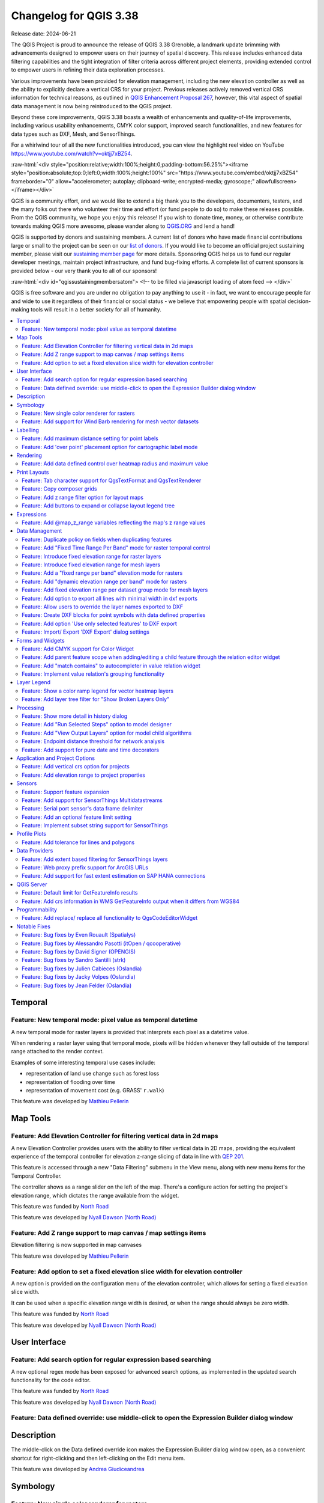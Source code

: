 .. _changelog338:

Changelog for QGIS 3.38
=======================

|image1|

Release date: 2024-06-21

The QGIS Project is proud to announce the release of QGIS 3.38 Grenoble, a landmark update brimming with advancements designed to empower users on their journey of spatial discovery. This release includes enhanced data filtering capabilities and the tight integration of filter criteria across different project elements, providing extended control to empower users in refining their data exploration processes.

Various improvements have been provided for elevation management, including the new elevation controller as well as the ability to explicitly declare a vertical CRS for your project. Previous releases actively removed vertical CRS information for technical reasons, as outlined in `QGIS Enhancement Proposal 267 <https://github.com/qgis/QGIS-Enhancement-Proposals/issues/267>`__, however, this vital aspect of spatial data management is now being reintroduced to the QGIS project.

Beyond these core improvements, QGIS 3.38 boasts a wealth of enhancements and quality-of-life improvements, including various usability enhancements, CMYK color support, improved search functionalities, and new features for data types such as DXF, Mesh, and SensorThings.

For a whirlwind tour of all the new functionalities introduced, you can view the highlight reel video on YouTube https://www.youtube.com/watch?v=oktjj7xBZ54.

:raw-html:`<div style="position:relative;width:100%;height:0;padding-bottom:56.25%"><iframe style="position:absolute;top:0;left:0;width:100%;height:100%" src="https://www.youtube.com/embed/oktjj7xBZ54" frameborder="0" allow="accelerometer; autoplay; clipboard-write; encrypted-media; gyroscope;" allowfullscreen></iframe></div>`

QGIS is a community effort, and we would like to extend a big thank you to the developers, documenters, testers, and the many folks out there who volunteer their time and effort (or fund people to do so) to make these releases possible. From the QGIS community, we hope you enjoy this release! If you wish to donate time, money, or otherwise contribute towards making QGIS more awesome, please wander along to `QGIS.ORG <https://qgis.org>`__ and lend a hand!

QGIS is supported by donors and sustaining members. A current list of donors who have made financial contributions large or small to the project can be seen on our `list of donors <https://qgis.org/en/site/about/sustaining_members.html#list-of-donors>`__. If you would like to become an official project sustaining member, please visit our `sustaining member page <https://qgis.org/en/site/about/sustaining_members.html>`__ for more details. Sponsoring QGIS helps us to fund our regular developer meetings, maintain project infrastructure, and fund bug-fixing efforts. A complete list of current sponsors is provided below - our very thank you to all of our sponsors!

:raw-html:`<div id="qgissustainingmembersatom"> <!-- to be filled via javascript loading of atom feed --> </div>`

QGIS is free software and you are under no obligation to pay anything to use it - in fact, we want to encourage people far and wide to use it regardless of their financial or social status - we believe that empowering people with spatial decision-making tools will result in a better society for all of humanity.

.. contents::
   :local:

Temporal
--------

Feature: New temporal mode: pixel value as temporal datetime
~~~~~~~~~~~~~~~~~~~~~~~~~~~~~~~~~~~~~~~~~~~~~~~~~~~~~~~~~~~~

A new temporal mode for raster layers is provided that interprets each pixel as a datetime value.

When rendering a raster layer using that temporal mode, pixels will be hidden whenever they fall outside of the temporal range attached to the render context.

Examples of some interesting temporal use cases include:

-  representation of land use change such as forest loss
-  representation of flooding over time
-  representation of movement cost (e.g. GRASS' ``r.walk``)

|image3|

This feature was developed by `Mathieu Pellerin <https://github.com/nirvn>`__

Map Tools
---------

Feature: Add Elevation Controller for filtering vertical data in 2d maps
~~~~~~~~~~~~~~~~~~~~~~~~~~~~~~~~~~~~~~~~~~~~~~~~~~~~~~~~~~~~~~~~~~~~~~~~

A new Elevation Controller provides users with the ability to filter vertical data in 2D maps, providing the equivalent experience of the temporal controller for elevation z-range slicing of data in line with `QEP 201 <https://github.com/qgis/QGIS-Enhancement-Proposals/issues/201>`__.

This feature is accessed through a new "Data Filtering" submenu in the View menu, along with new menu items for the Temporal Controller.

The controller shows as a range slider on the left of the map. There's a configure action for setting the project's elevation range, which dictates the range available from the widget.

|image4|

This feature was funded by `North Road <https://north-road.com>`__

This feature was developed by `Nyall Dawson (North Road) <https://north-road.com>`__

Feature: Add Z range support to map canvas / map settings items
~~~~~~~~~~~~~~~~~~~~~~~~~~~~~~~~~~~~~~~~~~~~~~~~~~~~~~~~~~~~~~~

Elevation filtering is now supported in map canvases

This feature was developed by `Mathieu Pellerin <https://github.com/nirvn>`__

Feature: Add option to set a fixed elevation slice width for elevation controller
~~~~~~~~~~~~~~~~~~~~~~~~~~~~~~~~~~~~~~~~~~~~~~~~~~~~~~~~~~~~~~~~~~~~~~~~~~~~~~~~~

A new option is provided on the configuration menu of the elevation controller, which allows for setting a fixed elevation slice width.

It can be used when a specific elevation range width is desired, or when the range should always be zero width.

|image5|

This feature was funded by `North Road <https://north-road.com>`__

This feature was developed by `Nyall Dawson (North Road) <https://north-road.com>`__

User Interface
--------------

Feature: Add search option for regular expression based searching
~~~~~~~~~~~~~~~~~~~~~~~~~~~~~~~~~~~~~~~~~~~~~~~~~~~~~~~~~~~~~~~~~

A new optional regex mode has been exposed for advanced search options, as implemented in the updated search functionality for the code editor.

|image6|

This feature was funded by `North Road <https://north-road.com>`__

This feature was developed by `Nyall Dawson (North Road) <https://north-road.com>`__

Feature: Data defined override: use middle-click to open the Expression Builder dialog window
~~~~~~~~~~~~~~~~~~~~~~~~~~~~~~~~~~~~~~~~~~~~~~~~~~~~~~~~~~~~~~~~~~~~~~~~~~~~~~~~~~~~~~~~~~~~~

Description
-----------

The middle-click on the Data defined override icon makes the Expression Builder dialog window open, as a convenient shortcut for right-clicking and then left-clicking on the Edit menu item.

|image7|

This feature was developed by `Andrea Giudiceandrea <https://github.com/agiudiceandrea>`__

Symbology
---------

Feature: New single color renderer for rasters
~~~~~~~~~~~~~~~~~~~~~~~~~~~~~~~~~~~~~~~~~~~~~~

A new single-color symbology has been added for raster layers. This allows for a super simple and friendly way to render a raster using a single color.

|image8|

This feature was developed by `Mathieu Pellerin <https://github.com/nirvn>`__

Feature: Add support for Wind Barb rendering for mesh vector datasets
~~~~~~~~~~~~~~~~~~~~~~~~~~~~~~~~~~~~~~~~~~~~~~~~~~~~~~~~~~~~~~~~~~~~~

Wind Barbs are a common way to display wind strength and direction on maps, and the new Wind Barb symbology type makes it easy for users to use this powerful visualization style for their mesh vector datasets.

Wind barbs encode the wind speed in knots (nautical miles per hour) so users must explicitly select the relevant data units for their data to display correctly, or use a custom multiplier to convert the value to knots.

|image9|

This feature was developed by `Stefanos Natsis <https://github.com/uclaros>`__

Labelling
---------

Feature: Add maximum distance setting for point labels
~~~~~~~~~~~~~~~~~~~~~~~~~~~~~~~~~~~~~~~~~~~~~~~~~~~~~~

A new optional setting has been added for the "Around point" and "Cartographic" placement modes to specify the maximum distance of the labels from the feature. It's used together with the existing distance setting to define a range of distances at which labels may be placed from their corresponding point features.

This adds more flexibility to the placement of these layers, ultimately allowing for more labels to be placed on busy maps.

When the layer is set to the "around point" mode, then label candidates that are closer to the point will always be preferred over those that are further away.

When the layer is set to the "cartographic" mode, then the default behavior is also to prioritize closer labels. A new combo box allows users to control the priority, with an option for preferring position ordering. If this option is set, candidates at the corresponding positions (e.g. top left) are preferred, regardless of how far they are from the point, with the labeling falling back to alternate positions only when no labels can be placed up to the maximum label distance.

|image10|  

This feature was funded by `Rubicon Concierge Real Estate Services <https://rubicon-cre.com/>`__

This feature was developed by `Nyall Dawson (North Road) <https://north-road.com>`__

Feature: Add 'over point' placement option for cartographic label mode
~~~~~~~~~~~~~~~~~~~~~~~~~~~~~~~~~~~~~~~~~~~~~~~~~~~~~~~~~~~~~~~~~~~~~~

A new option for label placement has been added for "O" = "over point" when the label placement mode is set to the "cartographic" mode.

When a feature's data-defined placement priorities include this new 'O' option, a label can be placed directly over the corresponding point.

|image11|

This feature was funded by `Rubicon Concierge Real Estate Services <https://rubicon-cre.com/>`__

This feature was developed by `Nyall Dawson (North Road) <https://north-road.com>`__

Rendering
---------

Feature: Add data defined control over heatmap radius and maximum value
~~~~~~~~~~~~~~~~~~~~~~~~~~~~~~~~~~~~~~~~~~~~~~~~~~~~~~~~~~~~~~~~~~~~~~~

This allows users to define the radius and maximum as a value that makes sense for the current situation, e.g. the current map scale, current print atlas feature, or current temporal range.

This additionally includes the base changes required for data-defined properties at the feature renderer level, which may be useful for extending other vector renderer classes (e.g. point cluster/ displacement).

This feature was funded by `Rubicon Concierge Real Estate Services <https://rubicon-cre.com/>`__

This feature was developed by `Nyall Dawson (North Road) <https://north-road.com>`__

Print Layouts
-------------

Feature: Tab character support for QgsTextFormat and QgsTextRenderer
~~~~~~~~~~~~~~~~~~~~~~~~~~~~~~~~~~~~~~~~~~~~~~~~~~~~~~~~~~~~~~~~~~~~

A `regression <https://github.com/qgis/QGIS/issues/56981>`__ resulted in QGIS stripping tab characters and limiting the ability to use tab characters in certain contexts, such as performing character alignment in legends.

|image12|

This feature was funded by `North Road <https://north-road.com>`__

This feature was developed by `Nyall Dawson (North Road) <https://north-road.com>`__

Feature: Copy composer grids
~~~~~~~~~~~~~~~~~~~~~~~~~~~~

A button to copy (duplicate) the selected grid has been added to the print composer.

This simplifies the process of creating new grids which only have a few differences from an existing grid or using an existing grid as a template.

|image13|

This feature was funded by `NaturalGIS <https://naturalgis.pt/>`__

This feature was developed by `Alexander Bruy <https://github.com/alexbruy>`__

Feature: Add z range filter option for layout maps
~~~~~~~~~~~~~~~~~~~~~~~~~~~~~~~~~~~~~~~~~~~~~~~~~~

A new setting for layout map items allows users to set a specific elevation/z range for the filtering of 2D layout maps, similar to the existing setting for temporal filters.

When set, map layers supporting 2D z-range filtering will be filtered to show only content within this range.

Additionally, the range for z-filtering can be data-defined, allowing different z-ranges for atlas or report features based on data-driven feature properties.

|image14|

This feature was funded by `North Road <https://north-road.com>`__

This feature was developed by `Nyall Dawson (North Road) <https://north-road.com>`__

Feature: Add buttons to expand or collapse layout legend tree
~~~~~~~~~~~~~~~~~~~~~~~~~~~~~~~~~~~~~~~~~~~~~~~~~~~~~~~~~~~~~

New buttons have been added to allow users to easily expand or collapse the legend trees within print layouts.

|image15|

This feature was developed by `Harrissou Sant-anna <https://github.com/DelazJ>`__

Expressions
-----------

Feature: Add @map\_z\_range variables reflecting the map's z range values
~~~~~~~~~~~~~~~~~~~~~~~~~~~~~~~~~~~~~~~~~~~~~~~~~~~~~~~~~~~~~~~~~~~~~~~~~

New variables for retrieving the current ``@map_z_range_lower`` and ``@map_z_range_upper`` values have been added to QGIS Expressions that reflect the map canvas' z range value.

|image16|

This feature was developed by `Mathieu Pellerin <https://github.com/nirvn>`__

Data Management
---------------

Feature: Duplicate policy on fields when duplicating features
~~~~~~~~~~~~~~~~~~~~~~~~~~~~~~~~~~~~~~~~~~~~~~~~~~~~~~~~~~~~~

When duplicating a feature (and its children) a new duplication policy will be available on QgsField objects.

This behavior can be configured using the policies interface in the layers feature form definition, however, the actively defined policy will be implemented on any features duplicated using generic map tools whenever a feature is copied (e.g. "move and copy" digitizing, or copy and pasting from the canvas or attribute table).

There are three policy options currently available:

-  **Duplicate Value** (default mode): Creates a copy of the attribute value from the source feature.
-  **Default Value**: Not to be confused with the default mode, the default value setting resets new features to the feature form default as defined in the form designer (typically a QGIS Expression).
-  **Remove Value**: Unsets and removes the field value (NULL).

|image17|

This feature was developed by `signedav <https://github.com/signedav>`__

Feature: Add "Fixed Time Range Per Band" mode for raster temporal control
~~~~~~~~~~~~~~~~~~~~~~~~~~~~~~~~~~~~~~~~~~~~~~~~~~~~~~~~~~~~~~~~~~~~~~~~~

This mode can be used when each band in the raster layer is associated with a fixed time range, eg. NetCDF files.

The user can either manually populate a table with begin/end dates for each band in the raster or build the table using QGIS expressions which return datetime values

|image18|

This feature was funded by `North Road <https://north-road.com>`__

This feature was developed by `Nyall Dawson (North Road) <https://north-road.com>`__  

Feature: Introduce fixed elevation range for raster layers
~~~~~~~~~~~~~~~~~~~~~~~~~~~~~~~~~~~~~~~~~~~~~~~~~~~~~~~~~~

A new option has been introduced for specifying how elevation is associated with raster layers. It permits a fixed elevation range to be set for the layer and can be used when the layer has a single fixed elevation or a range (slice) of elevation values.

Users can set the lower and upper elevation range for the layer, and whether the lower or upper limits are inclusive or exclusive.

When enabled, the layer will only be visible in 2D maps with elevation filtering active if the layer's range is included in the z range of the map.

|image19|

This feature was funded by `North Road <https://north-road.com>`__

This feature was developed by `Nyall Dawson (North Road) <https://north-road.com>`__

Feature: Introduce fixed elevation range for mesh layers
~~~~~~~~~~~~~~~~~~~~~~~~~~~~~~~~~~~~~~~~~~~~~~~~~~~~~~~~

A new fixed elevation range mode is available for mesh layers, equivalent to the fixed elevation range mode for raster layers which provides a new option for specifying how mesh layers have associated elevation. It permits a fixed elevation range to be set for the layer. It can be used when the layer has a single fixed elevation or a range (slice) of elevation values.

Users can set the lower and upper elevation range for the layer, and whether the lower or upper limits are inclusive or exclusive.

When enabled, the layer will only be visible in 2D maps with elevation filtering active if the layer's range is included in the z range of the map.

|image20|

This feature was funded by `North Road <https://north-road.com>`__

This feature was developed by `Nyall Dawson (North Road) <https://north-road.com>`__

Feature: Add a "fixed range per band" elevation mode for rasters
~~~~~~~~~~~~~~~~~~~~~~~~~~~~~~~~~~~~~~~~~~~~~~~~~~~~~~~~~~~~~~~~

In this new mode, each band in the raster can have a fixed elevation range associated with it.

This is designed for data sources that expose elevation-related data in bands, e.g. a NetCDF raster with temperate data at different ocean depths.

When rendering, the UPPERMOST matching band will be selected and used for the layer's data. The renderer configuration will be retained unchanged regardless of the matching band, so users must configure the rendering options for the layer using a representative range that covers the data from all bands.

The layer configuration is exposed as a user-editable table of raster bands with lower and upper values. Users can either populate the lower and upper values manually or use a QGIS Expression to fill all band values automatically.

Expression-based value definitions will allow users to design expressions capable of extracting useful information from file metadata that might otherwise be difficult to manipulate, such as the band names themselves, e.g. "Band 001: depth=-5500 (meters)".

|image21|

This feature was funded by `North Road <https://north-road.com>`__

This feature was developed by `Nyall Dawson (North Road) <https://north-road.com>`__

Feature: Add "dynamic elevation range per band" mode for rasters
~~~~~~~~~~~~~~~~~~~~~~~~~~~~~~~~~~~~~~~~~~~~~~~~~~~~~~~~~~~~~~~~

A new dynamic mode for configuration raster elevation is provided where the elevation range for raster bands is calculated using a pair of QGIS Expressions for the lower and the upper limits of the elevation range for the layer.

In this mode, the user can specify a QGIS expression for the lower and upper value corresponding to raster bands, using variables like @band, @band\_name, and @band\_description alongside standard QGIS Expression values, globals, and project variables.

For example:

::

    @band * 100

This can be used when each band represents a 100 m vertical slice of data.

The expression will be evaluated when required to determine the actual elevation range corresponding to each band.

This differs from the"Fixed Elevation Range Per Band" mode which requires users to manually enter an elevation for each band separately, and these values are then treated as constants. That mode works best for rasters with non-regular steps in the band elevation values, while the dynamic mode is more suitable for data that includes regular elevation steps across each band.

|image22|

This feature was funded by `North Road <https://north-road.com>`__

This feature was developed by `Nyall Dawson (North Road) <https://north-road.com>`__

Feature: Add fixed elevation range per dataset group mode for mesh layers
~~~~~~~~~~~~~~~~~~~~~~~~~~~~~~~~~~~~~~~~~~~~~~~~~~~~~~~~~~~~~~~~~~~~~~~~~

Additional functionality to set a fixed elevation range per dataset group on mesh layers mimics the new "fixed range per band" mode raster layers but allows a per-dataset group elevation range to be set for mesh layers.

This feature was funded by `North Road <https://north-road.com>`__

This feature was developed by `Nyall Dawson (North Road) <https://north-road.com>`__

Feature: Add option to export all lines with minimal width in dxf exports
~~~~~~~~~~~~~~~~~~~~~~~~~~~~~~~~~~~~~~~~~~~~~~~~~~~~~~~~~~~~~~~~~~~~~~~~~

An optional setting has been added to dxf exports that will allow users to write all lines with minimal width 0 (hairline).

Lines within DXF files having zero width typically remain minimal in the CAD regardless of zoom level, so this functionality can be quite useful for compatibility with exported DXFs that are edited with other software, especially in use cases where high data density is a concern.

|image23|

This feature was funded by `Stadtwerke München <http://www.swm.de/>`__

This feature was developed by `mhugent <https://github.com/mhugent>`__

Feature: Allow users to override the layer names exported to DXF
~~~~~~~~~~~~~~~~~~~~~~~~~~~~~~~~~~~~~~~~~~~~~~~~~~~~~~~~~~~~~~~~

It is now possible to override the output name of individual layers exported, with new configuration options added to the DXF export dialogs for project exports, layer exports, and the Export layers to DXF Processing algorithm.

|image24|

This feature was funded by `the QGIS user group Switzerland <https://qgis.ch/>`__

This feature was developed by `Germap <https://github.com/gacarrillor>`__

Feature: Create DXF blocks for point symbols with data defined properties
~~~~~~~~~~~~~~~~~~~~~~~~~~~~~~~~~~~~~~~~~~~~~~~~~~~~~~~~~~~~~~~~~~~~~~~~~

Additional enhancements have been added to the capability of utilizing references within a DXF, especially for complex data-defined properties, providing much smaller DXF outputs for complex layers that include repeated point symbols.

A process of attribute hashing is utilized to optimize the performance and account for all possible attribute combinations. In instances where many combinations are unique, each block would only be used nearly once - resulting in a large output file. To manage such cases, the "Export Project to DXF" dialog now includes new configuration options to limit the number of blocks per symbol layer (-1 means no limitation). If the limit is set to an integer value, e.g. 5, then only the 5 blocks with the highest number of references are created and the other symbols are written inline.

|image25|

This feature was funded by `Stadtwerke München <http://www.swm.de>`__

This feature was developed by `mhugent <https://github.com/mhugent>`__

Feature: Add option 'Use only selected features' to DXF export
~~~~~~~~~~~~~~~~~~~~~~~~~~~~~~~~~~~~~~~~~~~~~~~~~~~~~~~~~~~~~~

A new option has been added to DXF export dialogs that will allow users to export only the features active in the current selection.

By default, this setting will be set to false.

|image26|

This feature was funded by `the QGIS user group Switzerland <https://www.qgis.ch/>`__

This feature was developed by `Germap <https://github.com/gacarrillor>`__

Feature: Import/ Export 'DXF Export' dialog settings
~~~~~~~~~~~~~~~~~~~~~~~~~~~~~~~~~~~~~~~~~~~~~~~~~~~~

Users to save and restore GUI settings for the DXF Export dialog, making it possible to export any number of configurations for improved reusability or to share them with colleagues for enhanced collaboration.

Settings are exported to an XML file which can be loaded into the DXF Export configuration interface, overwriting the existing configuration values.

|image27|

This feature was funded by `the QGIS user group Switzerland <https://qgis.ch/>`__

This feature was developed by `Germap <https://github.com/gacarrillor>`__

Forms and Widgets
-----------------

Feature: Add CMYK support for Color Widget
~~~~~~~~~~~~~~~~~~~~~~~~~~~~~~~~~~~~~~~~~~

CMYK color support has been added for the color widget in line with the `CMYK QEP <https://github.com/qgis/QGIS-Enhancement-Proposals/issues/283>`__.

|image28|

This feature was funded by Métropôle de Bordeaux

This feature was developed by `Julien Cabieces <https://github.com/troopa81>`__

Feature: Add parent feature scope when adding/editing a child feature through the relation editor widget
~~~~~~~~~~~~~~~~~~~~~~~~~~~~~~~~~~~~~~~~~~~~~~~~~~~~~~~~~~~~~~~~~~~~~~~~~~~~~~~~~~~~~~~~~~~~~~~~~~~~~~~~

A current\_parent\_\* scope is now provided when adding and editing child features through the attribute form's relation editor widget.

This is very useful in contexts where a captured feature or value may rely on the parent entity being captured at the same time, but as the parent feature has not yet been captured, the attributes and geometry cannot be retrieved.

This feature was funded by `Hansestadt Herford <https://www.herford.de/>`__

This feature was developed by `Mathieu Pellerin <https://github.com/nirvn>`__

Feature: Add "match contains" to autocompleter in value relation widget
~~~~~~~~~~~~~~~~~~~~~~~~~~~~~~~~~~~~~~~~~~~~~~~~~~~~~~~~~~~~~~~~~~~~~~~

Previously, the autocomplete function would match from the beginning of the string only, but a new checkbox option allows users to match contained values within the entire string.

The old behavior is still the default for autocomplete, making this setting an opt-in operation.

|image29|

This feature was developed by `Alessandro Pasotti <https://github.com/elpaso>`__

Feature: Implement value relation's grouping functionality
~~~~~~~~~~~~~~~~~~~~~~~~~~~~~~~~~~~~~~~~~~~~~~~~~~~~~~~~~~

Grouping functionality has been added for the value relation editor widget, allowing users to regroup items into buckets of values. Users are also given the option to show the group value as a group header name in the combo box and table widgets.

|image30|

This feature was developed by `Mathieu Pellerin <https://github.com/nirvn>`__

Layer Legend
------------

Feature: Show a color ramp legend for vector heatmap layers
~~~~~~~~~~~~~~~~~~~~~~~~~~~~~~~~~~~~~~~~~~~~~~~~~~~~~~~~~~~

Instead of showing no legend for these layers, QGIS will now show the color ramp as a gradient bar.

Users can control the text for the min/ max labels, the direction of the bar, and the font settings.

This update also introduced changes to the internal API for vector renderers so that renderers have the flexibility to create other types of legend nodes other than ``QgsSymbolLegendNodes`` and provides the opportunity for future extensions to existing renderers.

|image31|

This feature was funded by `Rubicon Concierge Real Estate Services <https://rubicon-cre.com/>`__

This feature was developed by `Nyall Dawson (North Road) <https://north-road.com>`__

Feature: Add layer tree filter for "Show Broken Layers Only"
~~~~~~~~~~~~~~~~~~~~~~~~~~~~~~~~~~~~~~~~~~~~~~~~~~~~~~~~~~~~

When checked, only layers with broken sources will be shown in the tree.

This allows users to easily find broken layers in large complex projects, where they may otherwise escape notice!

This feature was funded by `North Road <https://north-road.com>`__

This feature was developed by `Nyall Dawson (North Road) <https://north-road.com>`__

Processing
----------

Feature: Show more detail in history dialog
~~~~~~~~~~~~~~~~~~~~~~~~~~~~~~~~~~~~~~~~~~~

A new tree display is provided for review of processing history entries, where the root item for each entry shows the full algorithm log when clicked and the respective python or qgis\_process commands are displayed as child items.

This provides more useful information for users browsing the history, while still making all the previous information available.

|image32|

This feature was funded by `North Road <https://north-road.com>`__

This feature was developed by `Nyall Dawson (North Road) <https://north-road.com>`__

Feature: Add "Run Selected Steps" option to model designer
~~~~~~~~~~~~~~~~~~~~~~~~~~~~~~~~~~~~~~~~~~~~~~~~~~~~~~~~~~

A new action will allow users to run only the selected steps in a model, effectively allowing users to run a subset of a model.

The initial state will be taken from any previous executions of the model through the designer, so results from previous steps in the model are available for the selected steps.

This makes it possible for a user to fix parts of a large model, without having to constantly run the entire model to test. Especially
useful when earlier steps in the model are time-consuming!

This feature was funded by the `City of Canning, WA, Australia <https://www.canning.wa.gov.au/plan-and-build/maps/>`__

This feature was developed by `Nyall Dawson (North Road) <https://north-road.com>`__

Feature: Add "View Output Layers" option for model child algorithms
~~~~~~~~~~~~~~~~~~~~~~~~~~~~~~~~~~~~~~~~~~~~~~~~~~~~~~~~~~~~~~~~~~~

When editing a model through the designer, a new right-click context option has been added for "View Output Layers" on any child step in the model
that has been run. Selecting this option will add the output layers from that step as new layers in the current QGIS project.

This action is available for all child algorithms in the model, even if the model is not configured to use the outputs from those children as model outputs. This action is also always available after running the model, even if the model itself fails (e.g. because of a misconfigured step later in the model).

This is designed as a helpful debugging action. If a user's model fails (or gives unexpected results), they will now be able to trace through the model and view the outputs for suspected problematic steps, avoiding the need to add temporary outputs to a model and re-run for testing purposes.

An additional "View Log" action has also been provided so that users can see the log for each child after the algorithm dialog has been closed down.

|image33|

This feature was funded by the `City of Canning, WA, Australia <https://www.canning.wa.gov.au/plan-and-build/maps/>`__

This feature was developed by `Nyall Dawson (North Road) <https://north-road.com>`__

Feature: Endpoint distance threshold for network analysis
~~~~~~~~~~~~~~~~~~~~~~~~~~~~~~~~~~~~~~~~~~~~~~~~~~~~~~~~~

An optional end-point distance threshold parameter has been added to the network analysis tools.

The previous (and current default) behavior is that endpoints will ALWAYS be snapped to the nearest point in the network layer, regardless of how far away from the network they are, resulting in errors where points are snapped to an edge an arbitrary distance away.

The behavior of the threshold depends on the algorithm:

-  For the “Service area (from layer)” tool an optional new output was added for “non-routable features”. This output will contain any features that were deemed too far from the network. All other features that are within tolerance distance to the network will be stored in the standard output from the tool.
-  For the “Service area (from point)” tool an error will be raised if the point is too far from the network
-  For the “Shortest path (point to point)” tool an error will be raised if either the source or destination points are too far from the network.
-  For the “Shortest path (layer to point)” and “Shortest path (point to layer)” tools:
-  An error will be raised if the **point** is too far from the network.
-  A new optional output was added for “non-routable features”. This output will contain any features that were deemed too far from the network. All other features that are within tolerance distance to the network will be stored in the standard output from the tool.

This feature was funded by the `City of Canning, WA, Australia <https://www.canning.wa.gov.au/plan-and-build/maps/>`__

This feature was developed by `Nyall Dawson (North Road) <https://north-road.com>`__

Feature: Add support for pure date and time decorators
~~~~~~~~~~~~~~~~~~~~~~~~~~~~~~~~~~~~~~~~~~~~~~~~~~~~~~

QGIS Processing previously provided support for generating and processing datetime values as an explicit datetime type, but this release will support the definition of datetime, time, and date objects as discrete data types.

This feature was funded by Ifremer

This feature was developed by `Jean Felder <https://github.com/ptitjano>`__

Application and Project Options
-------------------------------

Feature: Add vertical crs option for projects
~~~~~~~~~~~~~~~~~~~~~~~~~~~~~~~~~~~~~~~~~~~~~

In line with `QEP #267 <https://github.com/qgis/QGIS-Enhancement-Proposals/issues/267>`__, a new vertical CRS option has been added to projects.

If the project CRS is a compound CRS, then the vertical CRS for the project will be the vertical component of the main project CRS. Otherwise, it will be the value explicitly set by the user.

Users can specify the vertical CRS through the Elevation Tab of the Project Properties.

If a compound CRS is defined as the active CRS for a project, the Vertical Reference System will infer the Vertical CRS definition. If the current project CRS is a 2D/ Horizontal CRS, then users will be able to define their own explicitly selected Vertical CRS.

This functionality does not impact rendering or feature handling and is currently a metadata property only.

The API for project objects has also been extended to support this functionality, and now includes methods for:

-  crs(): The existing project method for the defined project CRS
-  verticalCrs(): A new project method for fetching the Vertical Reference System
-  `crs3D() <https://github.com/qgis/QGIS/pull/57107>`__: An explicit getter for retrieving a compound reference system (combination of crs and verticalCrs)

|image34|

This feature was funded by `North Road <https://north-road.com>`__

This feature was developed by `Nyall Dawson (North Road) <https://north-road.com>`__

Feature: Add elevation range to project properties
~~~~~~~~~~~~~~~~~~~~~~~~~~~~~~~~~~~~~~~~~~~~~~~~~~

This setting allows users to specify the upper and lower elevation limits associated with the project in line with `QEP 201 <https://github.com/qgis/QGIS-Enhancement-Proposals/issues/201>`__, providing an equivalent user experience for filtering elevation range as users may already be familiar with for configuring the temporal range settings within projects.

This can be specified through the Elevation tab (renamed from "Terrain") in the Project Properties and extends the API of the QgsProjectElevationProperties class.

|image35|

This feature was funded by `North Road <https://north-road.com>`__

This feature was developed by `Nyall Dawson (North Road) <https://north-road.com>`__

Sensors
-------

Feature: Support feature expansion
~~~~~~~~~~~~~~~~~~~~~~~~~~~~~~~~~~

This change allows SensorThings entities to be expanded to contain their related child feature attributes, exposing the relational SensorThings model as a traditional "flat" GIS-friendly table structure.

For example, when selecting Location entities, users can now opt to expand to "Things > Datastreams > Observations". This would result in multiple "stacked" point location features, one corresponding to each observation, with the attributes for each point feature containing the location, thing, datastream, and observation attributes.

This functionality is best used when combined with some extent, feature limit, or custom filter option, as this can otherwise result in very heavy requests to the backend service!

An option to limit the number of child features returned when expanding is provided. By default, a conservative amount of features will be returned to reduce the load on services and require users to explicitly "opt-in" to fetch large amounts of features.

|image36|

This feature was funded by `North Road <https://north-road.com>`__

This feature was developed by `Nyall Dawson (North Road) <https://north-road.com>`__

Feature: Add support for SensorThings Multidatastreams
~~~~~~~~~~~~~~~~~~~~~~~~~~~~~~~~~~~~~~~~~~~~~~~~~~~~~~

This adds support for the Multidatastream entity type, as implemented in the SensorThings version 1.1 "MultiDatastream extension".

While the specification mandates that MultiDatastreams have an optional polygon geometry, many servers expose different geometry types for this entity or return errors when attempting to read the geometries from MultiDatastreams. Accordingly, QGIS now exposes an option to load MultiDatastreams as geometryless layers alongside the default option to load them as polygon layers, allowing users to handle a wider range of connections.

This feature was funded by `North Road <https://north-road.com>`__

This feature was developed by `Nyall Dawson (North Road) <https://north-road.com>`__

Feature: Serial port sensor's data frame delimiter
~~~~~~~~~~~~~~~~~~~~~~~~~~~~~~~~~~~~~~~~~~~~~~~~~~

A new data frame delimiter option has been added to the serial port sensor configuration.

In cases where multiple data frames are found in the last chunk of data pushed by the serial port, this implementation will return all data frames. Users can then use an expression to further split the returned last data value from the sensor into individual frames (e.g. using string\_to\_array).

|image37|

This feature was developed by `Mathieu Pellerin <https://github.com/nirvn>`__

Feature: Add an optional feature limit setting
~~~~~~~~~~~~~~~~~~~~~~~~~~~~~~~~~~~~~~~~~~~~~~

Allows setting a maximum number of features to request from the service, avoiding overloading services with too many requests

This feature was funded by `North Road <https://north-road.com>`__

This feature was developed by `Nyall Dawson (North Road) <https://north-road.com>`__

Feature: Implement subset string support for SensorThings
~~~~~~~~~~~~~~~~~~~~~~~~~~~~~~~~~~~~~~~~~~~~~~~~~~~~~~~~~

This allows setting custom filters on the layer, using the SensorThings filter syntax.

A custom layer filter GUI is provided for SensorThings layer filters, making it easier for users to craft valid filters using the SensorThings filter language.

This feature was funded by `North Road <https://north-road.com>`__

This feature was developed by `Nyall Dawson (North Road) <https://north-road.com>`__

Profile Plots
-------------

Feature: Add tolerance for lines and polygons
~~~~~~~~~~~~~~~~~~~~~~~~~~~~~~~~~~~~~~~~~~~~~

The elevation profile tool has been improved by adding tolerance support for lines and polygons (2D/ 3D), as illustrated using drillhole representations (from the `OpenLog plugin <https://plugins.qgis.org/plugins/openlog/>`__).

Without support for tolerances, any line or polygon feature is displayed in its entirety within the elevation profile plot as soon as it intersects the profile curve. By adding support for user-defined tolerances, only intersecting slices of the feature that fall within the defined region are rendered on the plot.

|image38|

This feature was funded by CEA/DAM François Renard

This feature was developed by `Benoit D.-M. - oslandia <https://github.com/benoitdm-oslandia>`__

Data Providers
--------------

Feature: Add extent based filtering for SensorThings layers
~~~~~~~~~~~~~~~~~~~~~~~~~~~~~~~~~~~~~~~~~~~~~~~~~~~~~~~~~~~

Allows users to set an extent limit for the layer so that features are only ever loaded within this extent.

The extent can be set using the data source manager before initially adding the layer, or modified within the source tab if the layer properties.

This feature was funded by `North Road <https://north-road.com>`__

This feature was developed by `Nyall Dawson (North Road) <https://north-road.com>`__

Feature: Web proxy prefix support for ArcGIS URLs
~~~~~~~~~~~~~~~~~~~~~~~~~~~~~~~~~~~~~~~~~~~~~~~~~

A new prefix field is provided in ArcGIS settings dialogs that allows users to define the URL prefix of a web proxy used to access ArcGIS Services which will be prepended to all requests.

|image39|

This feature was developed by `Vytax <https://github.com/Vytax>`__

Feature: Add support for fast extent estimation on SAP HANA connections
~~~~~~~~~~~~~~~~~~~~~~~~~~~~~~~~~~~~~~~~~~~~~~~~~~~~~~~~~~~~~~~~~~~~~~~

Stored extent metadata can be utilized with the new "use estimated metadata" connection, which allows for precomputed extent estimation and much faster connectivity on large tables.

Although costly aggregation functions are avoided whenever the extent is recomputed, the extent information for HANA tables is only available after a delta merge. By default, this option will leverage a fallback to the standard behavior of using aggregation functions to compute extents in cases where the data is unavailable(or has not yet been computed).

|image40|

This feature was developed by `Johannes Quast <https://github.com/jatsqi>`__

QGIS Server
-----------

Feature: Default limit for GetFeatureInfo results
~~~~~~~~~~~~~~~~~~~~~~~~~~~~~~~~~~~~~~~~~~~~~~~~~

A new setting allows users to set a default FEATURE\_COUNT value individually for each WMS connection, with a predefined default value of 10.

This default also works when adding WMS layers from the browser and it can be overridden for each layer when added from the datasource manager.

The default user experience has not changed when adding layers from the data source manager, so the default of 10 still applies unless it is explicitly set from the connection settings.

|image41|

This feature was funded by `QGIS user group Germany (QGIS Anwendergruppe Deutschland e.V.) <https://qgis.de/>`__

This feature was developed by `Alessandro Pasotti <https://github.com/elpaso>`__

Feature: Add crs information in WMS GetFeatureInfo output when it differs from WGS84
~~~~~~~~~~~~~~~~~~~~~~~~~~~~~~~~~~~~~~~~~~~~~~~~~~~~~~~~~~~~~~~~~~~~~~~~~~~~~~~~~~~~

GeoJSON explicitly requires the use of OGC:CRS84, but when a GetFeatureInfo request that explicitly requests a CRS that is not WGS84 is sent to a QGIS Server WMS, the output will now include the CRS definition in a manner compatible with the older `GeoJSON specification format <http://wiki.geojson.org/GeoJSON_draft_version_6#Specification>`__ that included support for multiple Coordinate Reference Systems.

This feature was funded by Eurométropole de Strasbourg

This feature was developed by `Julien Cabieces <https://github.com/troopa81>`__

Programmability
---------------

Feature: Add replace/ replace all functionality to QgsCodeEditorWidget
~~~~~~~~~~~~~~~~~~~~~~~~~~~~~~~~~~~~~~~~~~~~~~~~~~~~~~~~~~~~~~~~~~~~~~

The new replace functionality allows replacing matching text. If the regex find option is enabled, then captured groups from the regular expression pattern are available for use in the replacement string using the numeric identifier of the group (e.g. via ``\1``).

In addition, the processing script editor has been ported to leverage the ``QgsCodeEditorWidget`` class and functionalities.

|image42|

This feature was funded by `North Road <https://north-road.com>`__

This feature was developed by `Nyall Dawson (North Road) <https://north-road.com>`__

Notable Fixes
-------------

Feature: Bug fixes by Even Rouault (Spatialys)
~~~~~~~~~~~~~~~~~~~~~~~~~~~~~~~~~~~~~~~~~~~~~~

+-----------------------------------------------------------------------------------------------------------------------------------------+----------------------------------------------------------+----------------------------------------------------------------+-----------------------------------------------------------+
| Bug Title                                                                                                                               | URL issues.qgis.org (if reported)                        | URL Commit (Github)                                            | 3.34 backport commit (GitHub)                             |
+=========================================================================================================================================+==========================================================+================================================================+===========================================================+
| QGIS cannot load feature classes from a .gdb with a 64bit ObjectID                                                                      | `#57471 <https://github.com/qgis/QGIS/issues/57471>`__   | Probably no longer a bug with GDAL 3.9                         |                                                           |
+-----------------------------------------------------------------------------------------------------------------------------------------+----------------------------------------------------------+----------------------------------------------------------------+-----------------------------------------------------------+
| QGIS crashes while Export Data from a WFS-Service as DXF-File                                                                           | `#57139 <https://github.com/qgis/QGIS/issues/57139>`__   | Cannot reproduce                                               |                                                           |
+-----------------------------------------------------------------------------------------------------------------------------------------+----------------------------------------------------------+----------------------------------------------------------------+-----------------------------------------------------------+
| WFS connection problems after QGIS Update from LTR 3.28.2 to LTR 3.34.4                                                                 | `#56931 <https://github.com/qgis/QGIS/issues/56931>`__   | Not a QGIS bug                                                 |                                                           |
+-----------------------------------------------------------------------------------------------------------------------------------------+----------------------------------------------------------+----------------------------------------------------------------+-----------------------------------------------------------+
| [GML] asGml3() creates invalid GML for CurvePolygon                                                                                     | `#57355 <https://github.com/qgis/QGIS/issues/57355>`__   | `PR #57476 <https://github.com/qgis/QGIS/pull/57476>`__        | `PR #57485 <https://github.com/qgis/QGIS/pull/57485>`__   |
+-----------------------------------------------------------------------------------------------------------------------------------------+----------------------------------------------------------+----------------------------------------------------------------+-----------------------------------------------------------+
| GDAL processing provider: "FutureWarning: Neither ogr.UseExceptions() nor ogr.DontUseExceptions() has been explicitly called" warning   | `#57344 <https://github.com/qgis/QGIS/issues/57344>`__   | `PR #57477 <https://github.com/qgis/QGIS/pull/57477>`__        | Not appropriate                                           |
+-----------------------------------------------------------------------------------------------------------------------------------------+----------------------------------------------------------+----------------------------------------------------------------+-----------------------------------------------------------+
| QGIS can't create conformant geopackage files with UTC "Z" timestamps                                                                   | `#57262 <https://github.com/qgis/QGIS/issues/57262>`__   | `PR #57483 <https://github.com/qgis/QGIS/pull/57483>`__        | `PR #57548 <https://github.com/qgis/QGIS/pull/57548>`__   |
+-----------------------------------------------------------------------------------------------------------------------------------------+----------------------------------------------------------+----------------------------------------------------------------+-----------------------------------------------------------+
| QGIS cannot load feature classes from a .gdb with a 64bit ObjectID                                                                      | `#57471 <https://github.com/qgis/QGIS/issues/57471>`__   | `GDAL PR 9980 <https://github.com/OSGeo/gdal/pull/9980>`__     | N/A                                                       |
+-----------------------------------------------------------------------------------------------------------------------------------------+----------------------------------------------------------+----------------------------------------------------------------+-----------------------------------------------------------+
| [OAPIF] Server defined fields are not fetched when creating a new feature                                                               | `#57486 <https://github.com/qgis/QGIS/issues/57486>`__   | `PR #57547 <https://github.com/qgis/QGIS/pull/57547>`__        | `PR #57549 <https://github.com/qgis/QGIS/pull/57549>`__   |
+-----------------------------------------------------------------------------------------------------------------------------------------+----------------------------------------------------------+----------------------------------------------------------------+-----------------------------------------------------------+
| QGIS3.28.15:Polygon Features from ArcGIS GDB Turn into TABLE after Editing in QGIS                                                      | `#57536 <https://github.com/qgis/QGIS/issues/57536>`__   | `GDAL PR 10008 <https://github.com/OSGeo/gdal/pull/10008>`__   | N/A                                                       |
+-----------------------------------------------------------------------------------------------------------------------------------------+----------------------------------------------------------+----------------------------------------------------------------+-----------------------------------------------------------+

This feature was funded by `QGIS.ORG (through donations and sustaining memberships) <https://qgis.org/>`__

This feature was developed by `Even Rouault (Spatialys) <https://www.spatialys.com/>`__

Feature: Bug fixes by Alessandro Pasotti (itOpen / qcooperative)
~~~~~~~~~~~~~~~~~~~~~~~~~~~~~~~~~~~~~~~~~~~~~~~~~~~~~~~~~~~~~~~~

+----------------------------------------------------------------------------------------------------------------------------------+----------------------------------------------------------+-----------------------------------------------------------+---------------------------------+
| Bug Title                                                                                                                        | URL issues.qgis.org (if reported)                        | URL Commit (Github)                                       | 3.34 backport commit (GitHub)   |
+==================================================================================================================================+==========================================================+===========================================================+=================================+
| QGIS Server GetFeatureInfo issue on WMTS layer                                                                                   | `#57441 <https://github.com/qgis/QGIS/issues/57441>`__   | `PR #57491 <https://github.com/qgis/QGIS/pull/57491>`__   | queued                          |
+----------------------------------------------------------------------------------------------------------------------------------+----------------------------------------------------------+-----------------------------------------------------------+---------------------------------+
| Cannot connect to SQL Server on QGis 3.34.3                                                                                      | `#56136 <https://github.com/qgis/QGIS/issues/56136>`__   | Cannot reproduce                                          |                                 |
+----------------------------------------------------------------------------------------------------------------------------------+----------------------------------------------------------+-----------------------------------------------------------+---------------------------------+
| Balloon annotations fails to adopt text formatting                                                                               | `#57423 <https://github.com/qgis/QGIS/issues/57423>`__   | Cannot reproduce                                          |                                 |
+----------------------------------------------------------------------------------------------------------------------------------+----------------------------------------------------------+-----------------------------------------------------------+---------------------------------+
| Generate XYZ tiles' does not render labels from ArcGIS Vector Tile Service layers                                                | `#57443 <https://github.com/qgis/QGIS/issues/57443>`__   | `PR #57517 <https://github.com/qgis/QGIS/pull/57517>`__   | queued                          |
+----------------------------------------------------------------------------------------------------------------------------------+----------------------------------------------------------+-----------------------------------------------------------+---------------------------------+
| Empty space after host name in SQL server, cause inconsistent error                                                              | `#57358 <https://github.com/qgis/QGIS/issues/57358>`__   | `PR #57518 <https://github.com/qgis/QGIS/pull/57518>`__   | queued                          |
+----------------------------------------------------------------------------------------------------------------------------------+----------------------------------------------------------+-----------------------------------------------------------+---------------------------------+
| GDAL/OGR processing algorithms may silently output incorrect result if an input is a vector "memory" layer with a "fid" column   | `#57343 <https://github.com/qgis/QGIS/issues/57343>`__   | `PR #57522 <https://github.com/qgis/QGIS/pull/57522>`__   | queued                          |
+----------------------------------------------------------------------------------------------------------------------------------+----------------------------------------------------------+-----------------------------------------------------------+---------------------------------+
| attribute table row sorting doesn't work                                                                                         | `#57338 <https://github.com/qgis/QGIS/issues/57338>`__   | `PR #57624 <https://github.com/qgis/QGIS/pull/57624>`__   | queued                          |
+----------------------------------------------------------------------------------------------------------------------------------+----------------------------------------------------------+-----------------------------------------------------------+---------------------------------+
| Unable to edit elements in the print layout after locking an element                                                             | `#57331 <https://github.com/qgis/QGIS/issues/57331>`__   | `PR #57543 <https://github.com/qgis/QGIS/pull/57543>`__   | queued                          |
+----------------------------------------------------------------------------------------------------------------------------------+----------------------------------------------------------+-----------------------------------------------------------+---------------------------------+
| QGIS 3.34 LTR not loading REST services with referers                                                                            | `#57288 <https://github.com/qgis/QGIS/issues/57288>`__   | Cannot reproduce (on master)                              |                                 |
+----------------------------------------------------------------------------------------------------------------------------------+----------------------------------------------------------+-----------------------------------------------------------+---------------------------------+
| New Postgis/Postgres connection NOT saving username/password when requested                                                      | `#57284 <https://github.com/qgis/QGIS/issues/57284>`__   | `PR #57544 <https://github.com/qgis/QGIS/pull/57544>`__   |                                 |
+----------------------------------------------------------------------------------------------------------------------------------+----------------------------------------------------------+-----------------------------------------------------------+---------------------------------+
| setting labeling font size to less than 0.3 freezes qgis with meters units                                                       | `#57336 <https://github.com/qgis/QGIS/issues/57336>`__   | `PR #57560 <https://github.com/qgis/QGIS/pull/57560>`__   |                                 |
+----------------------------------------------------------------------------------------------------------------------------------+----------------------------------------------------------+-----------------------------------------------------------+---------------------------------+
| Server: OAPIF/WFS3 service collection id missmatch                                                                               | `#57556 <https://github.com/qgis/QGIS/issues/57556>`__   | `PR #57561 <https://github.com/qgis/QGIS/pull/57561>`__   | queued                          |
+----------------------------------------------------------------------------------------------------------------------------------+----------------------------------------------------------+-----------------------------------------------------------+---------------------------------+
| [Layout manager] The wordwrap expression function fails if the legend item is set to hidden                                      | `#57589 <https://github.com/qgis/QGIS/issues/57589>`__   | Cannot reproduce (on master) - closed by OP               |                                 |
+----------------------------------------------------------------------------------------------------------------------------------+----------------------------------------------------------+-----------------------------------------------------------+---------------------------------+
| [ux][layouts] Fix legend item style mutex                                                                                        | unreported                                               | `PR #57605 <https://github.com/qgis/QGIS/pull/57605>`__   | N/A                             |
+----------------------------------------------------------------------------------------------------------------------------------+----------------------------------------------------------+-----------------------------------------------------------+---------------------------------+
| Expression output won't show until you open the attribute table (PostGIS layers)                                                 | `#57578 <https://github.com/qgis/QGIS/issues/57578>`__   | Cannot reproduce (on master and 3.36)                     |                                 |
+----------------------------------------------------------------------------------------------------------------------------------+----------------------------------------------------------+-----------------------------------------------------------+---------------------------------+
| QGIS Server wrongly positions the map objects in the output when there's more than one map                                       | `#57631 <https://github.com/qgis/QGIS/issues/57631>`__   | Not a bug                                                 |                                 |
+----------------------------------------------------------------------------------------------------------------------------------+----------------------------------------------------------+-----------------------------------------------------------+---------------------------------+
| Current selected feature still marked as "dirty" after save in attribute table's form view                                       | `#57644 <https://github.com/qgis/QGIS/issues/57644>`__   | `PR #57674 <https://github.com/qgis/QGIS/pull/57674>`__   |                                 |
+----------------------------------------------------------------------------------------------------------------------------------+----------------------------------------------------------+-----------------------------------------------------------+---------------------------------+
| JSON-String not read from GPKG                                                                                                   | `#57673 <https://github.com/qgis/QGIS/issues/57673>`__   | `PR #57707 <https://github.com/qgis/QGIS/pull/57707>`__   | N/A                             |
+----------------------------------------------------------------------------------------------------------------------------------+----------------------------------------------------------+-----------------------------------------------------------+---------------------------------+
| value maps ignore field length                                                                                                   | `#57634 <https://github.com/qgis/QGIS/issues/57634>`__   | `PR #57690 <https://github.com/qgis/QGIS/pull/57690>`__   |                                 |
+----------------------------------------------------------------------------------------------------------------------------------+----------------------------------------------------------+-----------------------------------------------------------+---------------------------------+
| Identify Results for raster data value does not use correct decimal separator                                                    | `#57765 <https://github.com/qgis/QGIS/issues/57765>`__   | `PR #57769 <https://github.com/qgis/QGIS/pull/57769>`__   | queued                          |
+----------------------------------------------------------------------------------------------------------------------------------+----------------------------------------------------------+-----------------------------------------------------------+---------------------------------+
| Value relation dropdown issue -Dropdown list selection reverts to default value upon selecting subtype option                    | `#57808 <https://github.com/qgis/QGIS/issues/57808>`__   | Cannot reproduce (awaiting feedback)                      |                                 |
+----------------------------------------------------------------------------------------------------------------------------------+----------------------------------------------------------+-----------------------------------------------------------+---------------------------------+

This feature was funded by `QGIS.ORG (through donations and sustaining memberships) <https://qgis.org/>`__

This feature was developed by `Alessandro Pasotti (itOpen / qcooperative) <https://www.qcooperative.net/>`__

Feature: Bug fixes by David Signer (OPENGIS)
~~~~~~~~~~~~~~~~~~~~~~~~~~~~~~~~~~~~~~~~~~~~

+---------------------------------------------------------------------------------------------------------------------------------+----------------------------------------------------------------------------------------------------------------------------------------------------------------------------+-----------------------------------------------------------+---------------------------------+
| Bug Title                                                                                                                       | URL issues.qgis.org (if reported)                                                                                                                                          | URL Commit (Github)                                       | 3.34 backport commit (GitHub)   |
+=================================================================================================================================+============================================================================================================================================================================+===========================================================+=================================+
| Wrongly displayed action widget                                                                                                 | `#33464 <https://github.com/qgis/QGIS/issues/33464>`__,\ `#57398 <https://github.com/qgis/QGIS/issues/57398>`__,\ `#56966 <https://github.com/qgis/QGIS/issues/56966>`__   | `PR #57475 <https://github.com/qgis/QGIS/pull/57475>`__   | Not appropriate                 |
+---------------------------------------------------------------------------------------------------------------------------------+----------------------------------------------------------------------------------------------------------------------------------------------------------------------------+-----------------------------------------------------------+---------------------------------+
| Custom properties variableNames and variableValues are cleared when more than one layer custom variable exist                   | `#57334 <https://github.com/qgis/QGIS/issues/57334>`__                                                                                                                     | `PR #57490 <https://github.com/qgis/QGIS/pull/57490>`__   | Not appropriate                 |
+---------------------------------------------------------------------------------------------------------------------------------+----------------------------------------------------------------------------------------------------------------------------------------------------------------------------+-----------------------------------------------------------+---------------------------------+
| Default values depending on other fields are not correctly applied when field not part of form made by Drag and Drop Designer   | `#57411 <https://github.com/qgis/QGIS/issues/57411>`__                                                                                                                     | `PR #57527 <https://github.com/qgis/QGIS/pull/57527>`__   | Not appropriate                 |
+---------------------------------------------------------------------------------------------------------------------------------+----------------------------------------------------------------------------------------------------------------------------------------------------------------------------+-----------------------------------------------------------+---------------------------------+

This feature was funded by `QGIS.ORG (through donations and sustaining memberships) <https://qgis.org/>`__

This feature was developed by `David Signer (OPENGIS) <https://www.opengis.ch/>`__

Feature: Bug fixes by Sandro Santilli (strk)
~~~~~~~~~~~~~~~~~~~~~~~~~~~~~~~~~~~~~~~~~~~~

+-----------------------------------------------------------------------------------------------------+----------------------------------------------------------+-----------------------------------------------------------+-----------------------------------------------------------+
| Bug Title                                                                                           | URL issues.qgis.org (if reported)                        | URL Commit (Github)                                       | 3.34 backport commit (GitHub)                             |
+=====================================================================================================+==========================================================+===========================================================+===========================================================+
| Source-tree documentation improvements                                                              | unreported                                               | `PR #57594 <https://github.com/qgis/QGIS/pull/57594>`__   |                                                           |
+-----------------------------------------------------------------------------------------------------+----------------------------------------------------------+-----------------------------------------------------------+-----------------------------------------------------------+
| QGIS DB manager lowercase conversion is broken                                                      | `#52898 <https://github.com/qgis/QGIS/issues/52898>`__   | `PR #57645 <https://github.com/qgis/QGIS/pull/57645>`__   |                                                           |
+-----------------------------------------------------------------------------------------------------+----------------------------------------------------------+-----------------------------------------------------------+-----------------------------------------------------------+
| "money" type (postgresql) interpreted as string                                                     | `#25529 <https://github.com/qgis/QGIS/issues/25529>`__   | `PR #57513 <https://github.com/qgis/QGIS/pull/57513>`__   |                                                           |
+-----------------------------------------------------------------------------------------------------+----------------------------------------------------------+-----------------------------------------------------------+-----------------------------------------------------------+
| Fix podman run of container-based testing                                                           | `#57724 <https://github.com/qgis/QGIS/issues/57724>`__   | `PR #57688 <https://github.com/qgis/QGIS/pull/57688>`__   |                                                           |
+-----------------------------------------------------------------------------------------------------+----------------------------------------------------------+-----------------------------------------------------------+-----------------------------------------------------------+
| QGIS 3.34 is not able to figure out PostgreSQL relations when there are build using compound keys   | `#56420 <https://github.com/qgis/QGIS/issues/56420>`__   | `PR #57653 <https://github.com/qgis/QGIS/pull/57653>`__   | `PR #57817 <https://github.com/qgis/QGIS/pull/57817>`__   |
+-----------------------------------------------------------------------------------------------------+----------------------------------------------------------+-----------------------------------------------------------+-----------------------------------------------------------+
| Fix PostgreSQL compound key discovery                                                               | `#56420 <https://github.com/qgis/QGIS/issues/56420>`__   | `PR #57653 <https://github.com/qgis/QGIS/pull/57653>`__   | `PR #57817 <https://github.com/qgis/QGIS/pull/57817>`__   |
+-----------------------------------------------------------------------------------------------------+----------------------------------------------------------+-----------------------------------------------------------+-----------------------------------------------------------+
| Extent of data fetched from GEOGRAPHY PostGIS column can not be changed                             | `#30294 <https://github.com/qgis/QGIS/issues/30294>`__   | `PR #57514 <https://github.com/qgis/QGIS/pull/57514>`__   |                                                           |
+-----------------------------------------------------------------------------------------------------+----------------------------------------------------------+-----------------------------------------------------------+-----------------------------------------------------------+
| test\_core\_project test fail if TMPDIR is set to anything but /tmp                                 | `#57610 <https://github.com/qgis/QGIS/issues/57610>`__   | `PR #57606 <https://github.com/qgis/QGIS/pull/57606>`__   |                                                           |
+-----------------------------------------------------------------------------------------------------+----------------------------------------------------------+-----------------------------------------------------------+-----------------------------------------------------------+
| Tests create directories under ~/.local/share                                                       | `#50587 <https://github.com/qgis/QGIS/issues/50587>`__   |                                                           |                                                           |
+-----------------------------------------------------------------------------------------------------+----------------------------------------------------------+-----------------------------------------------------------+-----------------------------------------------------------+
| Directory /tmp full of QGIS temporary files after ctest run                                         | `#48884 <https://github.com/qgis/QGIS/issues/48884>`__   |                                                           |                                                           |
+-----------------------------------------------------------------------------------------------------+----------------------------------------------------------+-----------------------------------------------------------+-----------------------------------------------------------+
| test\_provider\_postgresprovider TestPyQgsPostgresProvider.testExtent doesn't test extent           | `#57818 <https://github.com/qgis/QGIS/issues/57818>`__   | `PR #57829 <https://github.com/qgis/QGIS/pull/57829>`__   |                                                           |
+-----------------------------------------------------------------------------------------------------+----------------------------------------------------------+-----------------------------------------------------------+-----------------------------------------------------------+

This feature was funded by `QGIS.ORG (through donations and sustaining memberships) <https://qgis.org/>`__

This feature was developed by `Sandro Santilli (strk) <https://strk.kbt.io/>`__

Feature: Bug fixes by Julien Cabieces (Oslandia)
~~~~~~~~~~~~~~~~~~~~~~~~~~~~~~~~~~~~~~~~~~~~~~~~

+---------------------------------------------------------------------+----------------------------------------------------------+-----------------------------------------------------------+-----------------------------------------------------------+
| Bug Title                                                           | URL issues.qgis.org (if reported)                        | URL Commit (Github)                                       | 3.34 backport commit (GitHub)                             |
+=====================================================================+==========================================================+===========================================================+===========================================================+
| Avoid crash on summary when error list is empty                     | unreported                                               | `PR #57658 <https://github.com/qgis/QGIS/pull/57658>`__   | `PR #57661 <https://github.com/qgis/QGIS/pull/57661>`__   |
+---------------------------------------------------------------------+----------------------------------------------------------+-----------------------------------------------------------+-----------------------------------------------------------+
| Masking symbol of current layer not listed in style panel           | `#57248 <https://github.com/qgis/QGIS/issues/57248>`__   | `PR #57679 <https://github.com/qgis/QGIS/pull/57679>`__   | `PR #57783 <https://github.com/qgis/QGIS/pull/57783>`__   |
+---------------------------------------------------------------------+----------------------------------------------------------+-----------------------------------------------------------+-----------------------------------------------------------+
| Marker Line masking not working for layout prints or PDF exports    | `#57564 <https://github.com/qgis/QGIS/issues/57564>`__   | `PR #57694 <https://github.com/qgis/QGIS/pull/57694>`__   |                                                           |
+---------------------------------------------------------------------+----------------------------------------------------------+-----------------------------------------------------------+-----------------------------------------------------------+
| Qgis crashes while digitising lines                                 | `#57617 <https://github.com/qgis/QGIS/issues/57617>`__   | Cannot reproduce                                          |                                                           |
+---------------------------------------------------------------------+----------------------------------------------------------+-----------------------------------------------------------+-----------------------------------------------------------+
| Crash when running Topology Checker to validate corrective edits.   | `#53425 <https://github.com/qgis/QGIS/issues/53425>`__   | `PR #57695 <https://github.com/qgis/QGIS/pull/57695>`__   | `PR #57712 <https://github.com/qgis/QGIS/pull/57712>`__   |
+---------------------------------------------------------------------+----------------------------------------------------------+-----------------------------------------------------------+-----------------------------------------------------------+
| Topology Checker crashes                                            | `#57627 <https://github.com/qgis/QGIS/issues/57627>`__   | `PR #57695 <https://github.com/qgis/QGIS/pull/57695>`__   | `PR #57712 <https://github.com/qgis/QGIS/pull/57712>`__   |
+---------------------------------------------------------------------+----------------------------------------------------------+-----------------------------------------------------------+-----------------------------------------------------------+
| Debian sid Qt6 compile fails on sip build, python bindings          | `#57760 <https://github.com/qgis/QGIS/issues/57760>`__   | upstream issue, wait for PyQt/sip mailing list answer     |                                                           |
+---------------------------------------------------------------------+----------------------------------------------------------+-----------------------------------------------------------+-----------------------------------------------------------+

This feature was funded by `QGIS.ORG (through donations and sustaining memberships) <https://qgis.org/>`__

This feature was developed by `Julien Cabieces (Oslandia) <https://oslandia.com/>`__

Feature: Bug fixes by Jacky Volpes (Oslandia)
~~~~~~~~~~~~~~~~~~~~~~~~~~~~~~~~~~~~~~~~~~~~~

+-------------------------------------------------------------------------------------------------------------------------+----------------------------------------------------------+----------------------------------------------------------------------------------------------------+-----------------------------------------------------------+
| Bug Title                                                                                                               | URL issues.qgis.org (if reported)                        | URL Commit (Github)                                                                                | 3.34 backport commit (GitHub)                             |
+=========================================================================================================================+==========================================================+====================================================================================================+===========================================================+
| copy/paste feature tool sets integer/decimal fields of destination feature to 0 if the source feature fields are NULL   | `#57710 <https://github.com/qgis/QGIS/issues/57710>`__   | `PR #57851 <https://github.com/qgis/QGIS/pull/57851>`__                                            | `PR #57855 <https://github.com/qgis/QGIS/pull/57855>`__   |
+-------------------------------------------------------------------------------------------------------------------------+----------------------------------------------------------+----------------------------------------------------------------------------------------------------+-----------------------------------------------------------+
| Postgres layer with multi geometry collumns fails to export                                                             | `#57757 <https://github.com/qgis/QGIS/issues/57757>`__   | Not a bug                                                                                          |                                                           |
+-------------------------------------------------------------------------------------------------------------------------+----------------------------------------------------------+----------------------------------------------------------------------------------------------------+-----------------------------------------------------------+
| Georeferecing tool : default name for export with an accent in french (\_modifié)                                       | `#55389 <https://github.com/qgis/QGIS/issues/55389>`__   | `Transifex <https://app.transifex.com/qgis/QGIS/translate/#fr/$/412589941?q=text%3A_modified>`__   |                                                           |
+-------------------------------------------------------------------------------------------------------------------------+----------------------------------------------------------+----------------------------------------------------------------------------------------------------+-----------------------------------------------------------+

This feature was funded by `QGIS.ORG (through donations and sustaining memberships) <https://qgis.org/>`__

This feature was developed by `Jacky Volpes (Oslandia) <https://oslandia.com/>`__

Feature: Bug fixes by Jean Felder (Oslandia)
~~~~~~~~~~~~~~~~~~~~~~~~~~~~~~~~~~~~~~~~~~~~

+--------------------------------------------------------------------------+-------------------------------------+-----------------------------------------------------------+---------------------------------+
| Bug Title                                                                | URL issues.qgis.org (if reported)   | URL Commit (Github)                                       | 3.34 backport commit (GitHub)   |
+==========================================================================+=====================================+===========================================================+=================================+
| qgsabstractmaterialsettings: Handle selection in addParametersToEffect   | unreported                          | `PR #57803 <https://github.com/qgis/QGIS/pull/57803>`__   | not backported                  |
+--------------------------------------------------------------------------+-------------------------------------+-----------------------------------------------------------+---------------------------------+
| qgs3daxis: Fix cube face picking                                         | unreported                          | `PR #57848 <https://github.com/qgis/QGIS/pull/57848>`__   |                                 |
+--------------------------------------------------------------------------+-------------------------------------+-----------------------------------------------------------+---------------------------------+

This feature was funded by `QGIS.ORG (through donations and sustaining memberships) <https://qgis.org/>`__

This feature was developed by `Jean Felder (Oslandia) <https://oslandia.com/>`__

.. |image1| image:: images/splash.png
   :class: img-responsive img-rounded center-block
.. |image3| image:: images/entries/e9349bf2255cb4e027d1f91460eb4fea9710c4c1.png
   :class: img-responsive img-rounded
.. |image4| image:: images/entries/09e8196d117fbd9dc521e59ed5e206ced16e14ab.gif
   :class: img-responsive img-rounded
.. |image5| image:: images/entries/89ac87d5ec596dbd04f45be17dac9532d4a120b4.png
   :class: img-responsive img-rounded
.. |image6| image:: images/entries/2ab6a0a0e6837a51cf7e50a7104359fc063ced7e.png
   :class: img-responsive img-rounded
.. |image7| image:: images/entries/f44815b85558f76d7a6e6791370f683def53d51d.gif
   :class: img-responsive img-rounded
.. |image8| image:: images/entries/73049b50b1c9d2e2c0c22fbfdd00db58d4ffc5c0.png
   :class: img-responsive img-rounded
.. |image9| image:: images/entries/1f5b158227f114192f411835adfb8dd40d0a8900
   :class: img-responsive img-rounded
.. |image10| image:: images/entries/cf8223309d9bf77cf5634a7166706e3b9841bda9.png
   :class: img-responsive img-rounded
.. |image11| image:: images/entries/25c00222d0e6f17efda6784e8ce9a577275618a8.png
   :class: img-responsive img-rounded
.. |image12| image:: images/entries/b8934ab8ad907adbc628a9e168fcbd9c88af83ee.png
   :class: img-responsive img-rounded
.. |image13| image:: images/entries/bad634a873669247fe13d334d080b0b1cb6e1363
   :class: img-responsive img-rounded
.. |image14| image:: images/entries/c7f2cc35cfaf4a101ee2be654688142fb83ac055.gif
   :class: img-responsive img-rounded
.. |image15| image:: images/entries/e3ada0021b7137123133b645093168bd483530a7.png
   :class: img-responsive img-rounded
.. |image16| image:: images/entries/ab7a53d114337665cded7fd178658144222d1962.gif
   :class: img-responsive img-rounded
.. |image17| image:: images/entries/76e7f27309a07b9bb7e61a074efa81c1340bfbed
   :class: img-responsive img-rounded
.. |image18| image:: images/entries/7075b0b60ec0f0d4e5901e4d94452fa187b9a787
   :class: img-responsive img-rounded
.. |image19| image:: images/entries/64a2386154517472b58a41f2551b0d8d30951770.png
   :class: img-responsive img-rounded
.. |image20| image:: images/entries/88a53a76a505418c2ed776f70fb56cd5bd85031b
   :class: img-responsive img-rounded
.. |image21| image:: images/entries/9622032fd646ac79cc63e48ed30eca1841c9993b.png
   :class: img-responsive img-rounded
.. |image22| image:: images/entries/d40450a1bcc9d3d2d3c5565681228b1d52256b69
   :class: img-responsive img-rounded
.. |image23| image:: images/entries/1c7a18b41d42049e6c6ab7538d74d69406b837bb
   :class: img-responsive img-rounded
.. |image24| image:: images/entries/83f65d9f8afbd45ecc0fa6b2804a7981f6192e7e.png
   :class: img-responsive img-rounded
.. |image25| image:: images/entries/5de078fe33adb052f1177d7359432e69c84d81fa.png
   :class: img-responsive img-rounded
.. |image26| image:: images/entries/28e6ac14aac9b118efadc23167f795da2bc0c19c.png
   :class: img-responsive img-rounded
.. |image27| image:: images/entries/7f343b6a090823e6a090f4a33423cdd52fb655a8
   :class: img-responsive img-rounded
.. |image28| image:: images/entries/b5572a60bcc06b580b55f42d2b87f6825daa5774
   :class: img-responsive img-rounded
.. |image29| image:: images/entries/3834e0b22600cce776ac149910fd9246bda6bd9c.png
   :class: img-responsive img-rounded
.. |image30| image:: images/entries/3ef4fa48ee89cc91babb736dd477a1db6b66bcbc.png
   :class: img-responsive img-rounded
.. |image31| image:: images/entries/06b024c9294de21d36cc6efb702c342106a6242d
   :class: img-responsive img-rounded
.. |image32| image:: images/entries/34df4b46463545d3d9fc20168d386ffc04d9341d.png
   :class: img-responsive img-rounded
.. |image33| image:: images/entries/f4357f5df60617753cb9fc215f4cce96f34139b2.png
   :class: img-responsive img-rounded
.. |image34| image:: images/entries/83cc370834aa045a61e3021da640753f406f4a23.png
   :class: img-responsive img-rounded
.. |image35| image:: images/entries/c9f0765306562047cdba7a675587d484d5a7ce51.png
   :class: img-responsive img-rounded
.. |image36| image:: images/entries/457f84d686c8c91d0fc894920ab462511226c0d2
   :class: img-responsive img-rounded
.. |image37| image:: images/entries/6cc5c72f2a9ff329f8a507e63e28d3771b26c0d3.png
   :class: img-responsive img-rounded
.. |image38| image:: images/entries/25b1f63397246b4195891a08956b38239e78df07.gif
   :class: img-responsive img-rounded
.. |image39| image:: images/entries/671e0f4b015b4a575c6bb1255317f0af56a6c056.png
   :class: img-responsive img-rounded
.. |image40| image:: images/entries/cf6ffc5f71ca8d57e9f3f717bf3e960c5afb51e4.png
   :class: img-responsive img-rounded
.. |image41| image:: images/entries/aa3907488d32cf1e90bb04115dfacffb5cdfee21
   :class: img-responsive img-rounded
.. |image42| image:: images/entries/286b7da77b39735f963327f8c0c373a4530023fc.png
   :class: img-responsive img-rounded

